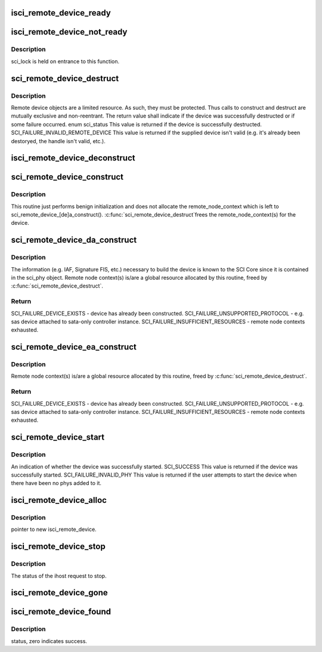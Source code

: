 .. -*- coding: utf-8; mode: rst -*-
.. src-file: drivers/scsi/isci/remote_device.c

.. _`isci_remote_device_ready`:

isci_remote_device_ready
========================

.. c:function:: void isci_remote_device_ready(struct isci_host *ihost, struct isci_remote_device *idev)

    This function is called by the ihost when the remote device is ready. We mark the isci device as ready and signal the waiting proccess.

    :param ihost:
        our valid isci_host
    :type ihost: struct isci_host \*

    :param idev:
        remote device
    :type idev: struct isci_remote_device \*

.. _`isci_remote_device_not_ready`:

isci_remote_device_not_ready
============================

.. c:function:: void isci_remote_device_not_ready(struct isci_host *ihost, struct isci_remote_device *idev, u32 reason)

    This function is called by the ihost when the remote device is not ready. We mark the isci device as ready (not "ready_for_io") and signal the waiting proccess.

    :param ihost:
        *undescribed*
    :type ihost: struct isci_host \*

    :param idev:
        *undescribed*
    :type idev: struct isci_remote_device \*

    :param reason:
        *undescribed*
    :type reason: u32

.. _`isci_remote_device_not_ready.description`:

Description
-----------

sci_lock is held on entrance to this function.

.. _`sci_remote_device_destruct`:

sci_remote_device_destruct
==========================

.. c:function:: enum sci_status sci_remote_device_destruct(struct isci_remote_device *idev)

    free remote node context and destruct

    :param idev:
        *undescribed*
    :type idev: struct isci_remote_device \*

.. _`sci_remote_device_destruct.description`:

Description
-----------

Remote device objects are a limited resource.  As such, they must be
protected.  Thus calls to construct and destruct are mutually exclusive and
non-reentrant. The return value shall indicate if the device was
successfully destructed or if some failure occurred. enum sci_status This value
is returned if the device is successfully destructed.
SCI_FAILURE_INVALID_REMOTE_DEVICE This value is returned if the supplied
device isn't valid (e.g. it's already been destoryed, the handle isn't
valid, etc.).

.. _`isci_remote_device_deconstruct`:

isci_remote_device_deconstruct
==============================

.. c:function:: void isci_remote_device_deconstruct(struct isci_host *ihost, struct isci_remote_device *idev)

    This function frees an isci_remote_device.

    :param ihost:
        This parameter specifies the isci host object.
    :type ihost: struct isci_host \*

    :param idev:
        This parameter specifies the remote device to be freed.
    :type idev: struct isci_remote_device \*

.. _`sci_remote_device_construct`:

sci_remote_device_construct
===========================

.. c:function:: void sci_remote_device_construct(struct isci_port *iport, struct isci_remote_device *idev)

    common construction

    :param iport:
        *undescribed*
    :type iport: struct isci_port \*

    :param idev:
        *undescribed*
    :type idev: struct isci_remote_device \*

.. _`sci_remote_device_construct.description`:

Description
-----------

This routine just performs benign initialization and does not
allocate the remote_node_context which is left to
sci_remote_device_[de]a_construct().  \ :c:func:`sci_remote_device_destruct`\ 
frees the remote_node_context(s) for the device.

.. _`sci_remote_device_da_construct`:

sci_remote_device_da_construct
==============================

.. c:function:: enum sci_status sci_remote_device_da_construct(struct isci_port *iport, struct isci_remote_device *idev)

    construct direct attached device.

    :param iport:
        *undescribed*
    :type iport: struct isci_port \*

    :param idev:
        *undescribed*
    :type idev: struct isci_remote_device \*

.. _`sci_remote_device_da_construct.description`:

Description
-----------

The information (e.g. IAF, Signature FIS, etc.) necessary to build
the device is known to the SCI Core since it is contained in the
sci_phy object.  Remote node context(s) is/are a global resource
allocated by this routine, freed by \ :c:func:`sci_remote_device_destruct`\ .

.. _`sci_remote_device_da_construct.return`:

Return
------

SCI_FAILURE_DEVICE_EXISTS - device has already been constructed.
SCI_FAILURE_UNSUPPORTED_PROTOCOL - e.g. sas device attached to
sata-only controller instance.
SCI_FAILURE_INSUFFICIENT_RESOURCES - remote node contexts exhausted.

.. _`sci_remote_device_ea_construct`:

sci_remote_device_ea_construct
==============================

.. c:function:: enum sci_status sci_remote_device_ea_construct(struct isci_port *iport, struct isci_remote_device *idev)

    construct expander attached device

    :param iport:
        *undescribed*
    :type iport: struct isci_port \*

    :param idev:
        *undescribed*
    :type idev: struct isci_remote_device \*

.. _`sci_remote_device_ea_construct.description`:

Description
-----------

Remote node context(s) is/are a global resource allocated by this
routine, freed by \ :c:func:`sci_remote_device_destruct`\ .

.. _`sci_remote_device_ea_construct.return`:

Return
------

SCI_FAILURE_DEVICE_EXISTS - device has already been constructed.
SCI_FAILURE_UNSUPPORTED_PROTOCOL - e.g. sas device attached to
sata-only controller instance.
SCI_FAILURE_INSUFFICIENT_RESOURCES - remote node contexts exhausted.

.. _`sci_remote_device_start`:

sci_remote_device_start
=======================

.. c:function:: enum sci_status sci_remote_device_start(struct isci_remote_device *idev, u32 timeout)

    This method will start the supplied remote device.  This method enables normal IO requests to flow through to the remote device.

    :param idev:
        *undescribed*
    :type idev: struct isci_remote_device \*

    :param timeout:
        This parameter specifies the number of milliseconds in which the
        start operation should complete.
    :type timeout: u32

.. _`sci_remote_device_start.description`:

Description
-----------

An indication of whether the device was successfully started. SCI_SUCCESS
This value is returned if the device was successfully started.
SCI_FAILURE_INVALID_PHY This value is returned if the user attempts to start
the device when there have been no phys added to it.

.. _`isci_remote_device_alloc`:

isci_remote_device_alloc
========================

.. c:function:: struct isci_remote_device *isci_remote_device_alloc(struct isci_host *ihost, struct isci_port *iport)

    is received.

    :param ihost:
        *undescribed*
    :type ihost: struct isci_host \*

    :param iport:
        *undescribed*
    :type iport: struct isci_port \*

.. _`isci_remote_device_alloc.description`:

Description
-----------

pointer to new isci_remote_device.

.. _`isci_remote_device_stop`:

isci_remote_device_stop
=======================

.. c:function:: enum sci_status isci_remote_device_stop(struct isci_host *ihost, struct isci_remote_device *idev)

    This function is called internally to stop the remote device.

    :param ihost:
        *undescribed*
    :type ihost: struct isci_host \*

    :param idev:
        *undescribed*
    :type idev: struct isci_remote_device \*

.. _`isci_remote_device_stop.description`:

Description
-----------

The status of the ihost request to stop.

.. _`isci_remote_device_gone`:

isci_remote_device_gone
=======================

.. c:function:: void isci_remote_device_gone(struct domain_device *dev)

    This function is called by libsas when a domain device is removed.

    :param dev:
        *undescribed*
    :type dev: struct domain_device \*

.. _`isci_remote_device_found`:

isci_remote_device_found
========================

.. c:function:: int isci_remote_device_found(struct domain_device *dev)

    This function is called by libsas when a remote device is discovered. A remote device object is created and started. the function then sleeps until the sci core device started message is received.

    :param dev:
        *undescribed*
    :type dev: struct domain_device \*

.. _`isci_remote_device_found.description`:

Description
-----------

status, zero indicates success.

.. This file was automatic generated / don't edit.

